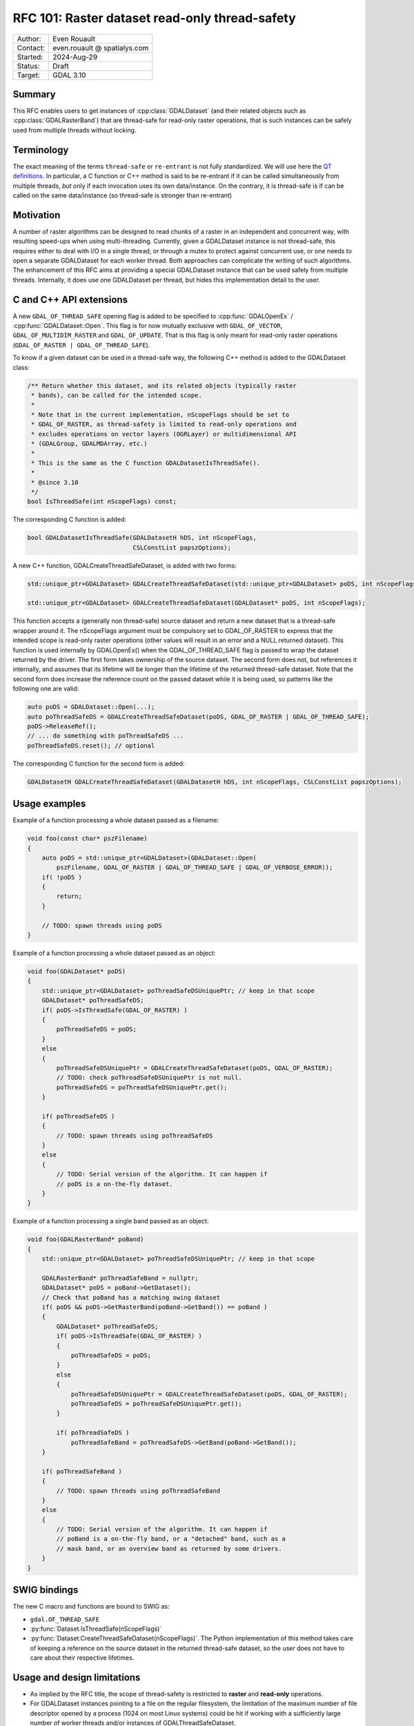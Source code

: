 .. _rfc-101:

===================================================================
RFC 101: Raster dataset read-only thread-safety
===================================================================

============== =============================================
Author:        Even Rouault
Contact:       even.rouault @ spatialys.com
Started:       2024-Aug-29
Status:        Draft
Target:        GDAL 3.10
============== =============================================

Summary
-------

This RFC enables users to get instances of :cpp:class:`GDALDataset`
(and their related objects such as :cpp:class:`GDALRasterBand`) that are
thread-safe for read-only raster operations, that is such instances can
be safely used from multiple threads without locking.

Terminology
-----------

The exact meaning of the terms ``thread-safe`` or ``re-entrant`` is not fully
standardized. We will use here the `QT definitions <https://doc.qt.io/qt-5/threads-reentrancy.html>`__.
In particular, a C function or C++ method is said to be re-entrant if it can
be called simultaneously from multiple threads, *but* only if each invocation
uses its own data/instance. On the contrary, it is thread-safe is if can be
called on the same data/instance (so thread-safe is stronger than re-entrant)

Motivation
----------

A number of raster algorithms can be designed to read chunks of a raster in
an independent and concurrent way, with resulting speed-ups when using
multi-threading. Currently, given a GDALDataset instance is not thread-safe,
this requires either to deal with I/O in a single thread, or through a mutex
to protect against concurrent use, or one needs to open a separate GDALDataset
for each worker thread. Both approaches can complicate the writing of such
algorithms. The enhancement of this RFC aims at providing a special GDALDataset
instance that can be used safely from multiple threads. Internally, it does use
one GDALDataset per thread, but hides this implementation detail to the user.

C and C++ API extensions
------------------------

A new ``GDAL_OF_THREAD_SAFE`` opening flag is added to be specified to
:cpp:func:`GDALOpenEx` / :cpp:func:`GDALDataset::Open`. This flag is for now
mutually exclusive with ``GDAL_OF_VECTOR``, ``GDAL_OF_MULTIDIM_RASTER`` and
``GDAL_OF_UPDATE``. That is this flag is only meant for read-only raster
operations (``GDAL_OF_RASTER | GDAL_OF_THREAD_SAFE``).

To know if a given dataset can be used in a thread-safe way, the following
C++ method is added to the GDALDataset class:

.. code-block:: c++

    /** Return whether this dataset, and its related objects (typically raster
     * bands), can be called for the intended scope.
     *
     * Note that in the current implementation, nScopeFlags should be set to
     * GDAL_OF_RASTER, as thread-safety is limited to read-only operations and
     * excludes operations on vector layers (OGRLayer) or multidimensional API
     * (GDALGroup, GDALMDArray, etc.)
     *
     * This is the same as the C function GDALDatasetIsThreadSafe().
     *
     * @since 3.10
     */
    bool IsThreadSafe(int nScopeFlags) const;


The corresponding C function is added:

.. code-block:: c

    bool GDALDatasetIsThreadSafe(GDALDatasetH hDS, int nScopeFlags,
                                 CSLConstList papszOptions);


A new C++ function, GDALCreateThreadSafeDataset, is added with two forms:

.. code-block:: c++

    std::unique_ptr<GDALDataset> GDALCreateThreadSafeDataset(std::unique_ptr<GDALDataset> poDS, int nScopeFlags);

    std::unique_ptr<GDALDataset> GDALCreateThreadSafeDataset(GDALDataset* poDS, int nScopeFlags);

This function accepts a (generally non thread-safe) source dataset and return
a new dataset that is a thread-safe wrapper around it.
The nScopeFlags argument must be compulsory set to GDAL_OF_RASTER to express that
the intended scope is read-only raster operations (other values will result in
an error and a NULL returned dataset).
This function is used internally by GDALOpenEx() when the GDAL_OF_THREAD_SAFE
flag is passed to wrap the dataset returned by the driver.
The first form takes ownership of the source dataset. The second form does not,
but references it internally, and assumes that its lifetime will be longer than
the lifetime of the returned thread-safe dataset. Note that the second form does
increase the reference count on the passed dataset while it is being used, so
patterns like the following one are valid:

.. code-block:: c++

   auto poDS = GDALDataset::Open(...);
   auto poThreadSafeDS = GDALCreateThreadSafeDataset(poDS, GDAL_OF_RASTER | GDAL_OF_THREAD_SAFE);
   poDS->ReleaseRef();
   // ... do something with poThreadSafeDS ...
   poThreadSafeDS.reset(); // optional


The corresponding C function for the second form is added:

.. code-block:: c

    GDALDatasetH GDALCreateThreadSafeDataset(GDALDatasetH hDS, int nScopeFlags, CSLConstList papszOptions);


Usage examples
--------------

Example of a function processing a whole dataset passed as a filename:

.. code-block:: c++

    void foo(const char* pszFilename)
    {
        auto poDS = std::unique_ptr<GDALDataset>(GDALDataset::Open(
            pszFilename, GDAL_OF_RASTER | GDAL_OF_THREAD_SAFE | GDAL_OF_VERBOSE_ERROR));
        if( !poDS )
        {
            return;
        }

        // TODO: spawn threads using poDS
    }


Example of a function processing a whole dataset passed as an object:

.. code-block:: c++

    void foo(GDALDataset* poDS)
    {
        std::unique_ptr<GDALDataset> poThreadSafeDSUniquePtr; // keep in that scope
        GDALDataset* poThreadSafeDS;
        if( poDS->IsThreadSafe(GDAL_OF_RASTER) )
        {
            poThreadSafeDS = poDS;
        }
        else
        {
            poThreadSafeDSUniquePtr = GDALCreateThreadSafeDataset(poDS, GDAL_OF_RASTER);
            // TODO: check poThreadSafeDSUniquePtr is not null.
            poThreadSafeDS = poThreadSafeDSUniquePtr.get();
        }

        if( poThreadSafeDS )
        {
            // TODO: spawn threads using poThreadSafeDS
        }
        else
        {
            // TODO: Serial version of the algorithm. It can happen if
            // poDS is a on-the-fly dataset.
        }
    }


Example of a function processing a single band passed as an object:

.. code-block:: c++

    void foo(GDALRasterBand* poBand)
    {
        std::unique_ptr<GDALDataset> poThreadSafeDSUniquePtr; // keep in that scope

        GDALRasterBand* poThreadSafeBand = nullptr;
        GDALDataset* poDS = poBand->GetDataset();
        // Check that poBand has a matching owing dataset
        if( poDS && poDS->GetRasterBand(poBand->GetBand()) == poBand )
        {
            GDALDataset* poThreadSafeDS;
            if( poDS->IsThreadSafe(GDAL_OF_RASTER) )
            {
                poThreadSafeDS = poDS;
            }
            else
            {
                poThreadSafeDSUniquePtr = GDALCreateThreadSafeDataset(poDS, GDAL_OF_RASTER);
                poThreadSafeDS = poThreadSafeDSUniquePtr.get();
            }

            if( poThreadSafeDS )
                poThreadSafeBand = poThreadSafeDS->GetBand(poBand->GetBand());
        }

        if( poThreadSafeBand )
        {
            // TODO: spawn threads using poThreadSafeBand
        }
        else
        {
            // TODO: Serial version of the algorithm. It can happen if
            // poBand is a on-the-fly band, or a "detached" band, such as a
            // mask band, or an overview band as returned by some drivers.
        }
    }


SWIG bindings
-------------

The new C macro and functions are bound to SWIG as:

- ``gdal.OF_THREAD_SAFE``
- :py:func:`Dataset.IsThreadSafe(nScopeFlags)`
- :py:func:`Dataset.CreateThreadSafeDataset(nScopeFlags)`. The Python
  implementation of this method takes care of keeping a reference on the source
  dataset in the returned thread-safe dataset, so the user does not have to
  care about their respective lifetimes.

Usage and design limitations
----------------------------

* As implied by the RFC title, the scope of thread-safety is restricted to
  **raster** and **read-only** operations.

* For GDALDataset instances pointing to a file on the regular filesystem, the
  limitation of the maximum number of file descriptor opened by a process
  (1024 on most Linux systems) could be hit if working with a sufficiently large
  number of worker threads and/or instances of GDALThreadSafeDataset.

* The generic implementation of GDALCreateThreadSafeDataset assumes that the
  source dataset can be re-opened by its name (GetDescription()), which is the
  case for datasets opened by GDALOpenEx(). A special implementation is also
  made for dataset instances of the MEM driver. But, there is currently no
  support for creating a thread-safe dataset wrapper on on-the-fly datasets
  returned by some algorithms (e.g GDALTranslate() or GDALWarp() with VRT as
  the output driver and with an empty filename, or custom GDALDataset
  implementation by external code).

* Inherent to the selected approach, there is a band block cache per thread, and
  thus no sharing of cached blocks between threads.
  However, this should not be a too severe limitation for algorithms where
  threads process independent regions of the raster, hence reuse of cached blocks
  would be inexistent or low. Optimal algorithms will make sure to work on
  regions of interest aligned on the block size (this advice also applies for
  the current approach of manually opening a dataset for each worker thread).

* Due to implementation limitations, :cpp:func:`GDALRasterBand::GetDefaultRAT`
  on a GDALThreadSafeDataset instance only works if the RAT is an instance of
  :cpp:class:`GDALDefaultRasterAttributeTable`. An error is emitted if
  this is not the case. This could potentially be extended to work with any
  subclass of :cpp:class:`GDALRasterAttributeTable` but with significant
  additional coding to create a thread-safe wrapper. (GDALDefaultRasterAttributeTable
  is intrinsically thread-safe for read-only operations). This is not perceived
  as a limitation for the intended use cases of this RFC (reading pixel values
  in parallel).

* Some drivers, like netCDF, and HDF5 in some builds, use a global lock around
  each call to their APIs, due to the underlying libraries not being re-entrant.
  Obviously scalability of GDALThreadSafeDataset will be limited by such global
  lock.
  But this is no different than the approach of opening as many dataset as
  worker threads.

Implementation details
----------------------

(This section is mostly of interest for developers familiar with GDAL internals
and may be skipped by users of the GDAL API)

The gist of the implementation lies in a new file ``gcore/gdalthreadsafedataset.cpp``
which defines several classes (internal details):

- ``GDALThreadSafeDataset`` extending :cpp:class:`GDALProxyDataset`.
  Instances of that class are returned by GDALCreateThreadSafeDataset().
  On instantiation, it creates as many GDALThreadSafeRasterBand instances as
  the number of bands of the source dataset.
  All virtual methods of GDALDataset are redefined by GDALProxyDataset.
  GDALThreadSafeDataset overloads its ReferenceUnderlyingDataset method, so that
  a thread-local dataset is opened the first-time a thread calls a method on
  the GDALThreadSafeDataset instance, cached for later use, and method call is
  forwarded to it.

- ``GDALThreadSafeRasterBand`` extending :cpp:class:`GDALProxyRasterBand`.
  On instantiation, it creates child GDALThreadSafeRasterBand instances for
  band mask and overviews.
  Its ReferenceUnderlyingRasterBand method calls ReferenceUnderlyingDataset
  on the GDALThreadSafeDataset instance to get a thread-local dataset, fetches
  the appropriate thread-local band and forwards its the method call.

- ``GDALThreadLocalDatasetCache``. Instances of that class use thread-local
  storage. The main member of such instances is a LRU cache that maps
  GDALThreadSafeDataset* instances to a thread specific GDALDataset smart pointer.
  On GDALThreadSafeDataset destruction, there's code to iterate over all
  alive GDALThreadLocalDatasetCache instances and evict no-longer needed entries
  in them, within a per-GDALThreadLocalDatasetCache instance mutex, to avoid
  issues when dealing with several instances of GDALThreadLocalDatasetCache...
  Note that the existence of this mutex should not cause performance issues, since
  contention on it, should be very low in real-world use cases (it could become
  a bottleneck if GDALThreadSafeDataset were created and destroyed at a very
  high pace)

Two protected virtual methods are added to GDALDataset for GDALThreadSafeDataset
implementation, and may be overloaded by drivers if needed (but it is not
anticipated that drivers but the MEM driver need to do that)

- ``bool CanBeCloned(int nScopeFlags, bool bCanShareState) const``.
  This method determines if a source dataset can be "cloned" (or re-opened).
  It returns true for instances returned by GDALOpenEx, for instances of the MEM
  driver if ``nScopeFlags`` == ``GDAL_OF_RASTER`` (and ``bCanShareState`` is
  true for instances of the MEM driver)

- ``std::unique_ptr<GDALDataset> Clone(int nScopeFlags, bool bCanShareState) const``.
  This method returns a "clone" of the dataset on which it is called, and is used
  by GDALThreadSafeDataset::ReferenceUnderlyingDataset() when a thread-local
  dataset is needed.
  Implementation of that method must be thread-safe.
  The base implementation calls GDALOpenEx() reusing the dataset name, open flags
  and open option. It is overloaded in the MEM driver to return a new instance
  of MEMDataset, but sharing the memory buffers with the source dataset.

No code in drivers, but the MEM driver, is modified by the candidate
implementation.

A few existing non-virtual methods of GDALDataset and GDALRasterBand have been
made virtual (and overloaded by GDALProxyDataset and GDALProxyRasterBand),
to avoid modifying state on the GDALThreadSafeRasterBand instance, which
wouldn't be thread-safe.

- :cpp:func:`GDALDataset::BlockBasedRasterIO`:
  it interacts with the block cache
- :cpp:func:`GDALRasterBand::GetLockedBlockRef`:
  it interacts with the block cache
- :cpp:func:`GDALRasterBand::TryGetLockedBlockRef`:
  it interacts with the block cache
- :cpp:func:`GDALRasterBand::FlushBlock`:
  it interacts with the block cache
- :cpp:func:`GDALRasterBand::InterpolateAtPoint`:
  it uses a per-band cache
- :cpp:func:`GDALRasterBand::EnablePixelTypeSignedByteWarning`: it should
  already have been made virtual for GDALProxyRasterBand needs.

Performance
-----------

The existing multireadtest utility that reads a dataset from multiple threads
has been extended with a -thread_safe flag to asks to use GDAL_OF_THREAD_SAFE
when opening the dataset in the main thread and use it in the worker threads,
instead of the default behavior of opening explicitly a dataset in each thread.
The thread-safe mode shows similar scalability as the default mode, sometimes
with a slightly decreased efficiency, but not in a too problematic way.

For example on a 20x20 raster:

.. code-block:: shell

    $ time multireadtest -t 4 -i 1000000 20x20.tif
    real    0m2.084s
    user    0m8.155s
    sys     0m0.020s

    vs

    $ time multireadtest -thread_safe -t 4 -i 1000000 20x20.tif
    real    0m2.387s
    user    0m9.334s
    sys     0m0.029s


But on a 4096x4096 raster with a number of iterations reduced to 100. the
thread_safe mode is slightly faster:

.. code-block:: shell

    $ time multireadtest -t 4 -i 100 4096x4096.tif
    real    0m4.845s
    user    0m18.666s
    sys     0m0.084s

    vs

    $ time multireadtest -thread_safe -t 4 -i 100 4096x4096.tif
    real    0m4.255s
    user    0m16.370s
    sys     0m0.096s


A Python equivalent of multireadtest has been written. Scalability depends
on how much Python code is executed. If relatively few long-enough calls to
GDAL are done, scalability tends to be good due to the Python Global Interpreter
Lock (GIL) being dropped around them. If many short calls are done, the GIL
itself, or its repeated acquisition and release, becomes the bottleneck. This is
no different than using a GDALDataset per thread.

Documentation
-------------

Documentation for the new constant and functions will be added. The
:ref:`multithreading` page will be updated to reflect the new capability
introduced by this RFC.

Backward compatibility
----------------------

No issue anticipated: the C and C++ API are extended.
The C++ ABI is modified due to additions of new virtual methods.

Testing
-------

Tests will be added for the new functionality, including stress tests to have
sufficiently high confidence in the correctness of the implementation for common
use cases.

Risks
-----

Like all code related to multi-threading, the C++ language and tooling offers
hardly any safety belt against thread-safety programming errors. So it cannot
be excluded that the implementation suffers from  bugs in some edge scenarios,
or in the usage of some methods of GDALDataset, GDALRasterBand and related objects
(particularly existing non-virtual methods of those classes that could happen
to have a non thread-safe implementation)

Open questions
--------------

The question in this section needs to be solved during the discussion phase of
the RFC.

For the unusual situations where a dataset cannot be reopened and thus
GDALCreateThreadSafeDataset() fails, should we provide an additional ``bForce``
argument to force it to still return a dataset, where calls to the wrapped
dataset are protected by a mutex? This would enable to always write multi-thread
safe code, even if the access to the dataset is serialized.
Similarly we could have a
``std::unique_ptr<GDALRasterBand> GDALCreateThreadSafeRasterBand(GDALRasterBand* poBand, int nOpenFlags, bool bForce)``
function that would try to use GDALCreateThreadSafeDataset() internally if it
manages to identify the dataset to which the band belongs to, and otherwise would
fallback to protecting calls to the wrapped band with a mutex.

Design discussion
-----------------

This paragraph discusses a number of thoughts that arose during the writing of
this RFC.

A significantly different alternative could have consisted in adding native
thread-safety in each driver. But this is not realistic for the following reasons:

* if that was feasible, it would require considerable development effort to
  rework each drivers. So realistically, only a few select drivers would be updated.

* Even updating a reduced number of drivers would be extremely difficult, in
  particular the GeoTIFF one, due to the underlying library not being reentrant,
  and deferred loading strategies and many state variables being modified even
  by read-only APIs. And this applies to most typical drivers.

* Due to the inevitable locks, there would be a (small) cost bore by callers
  even on single-thread uses of thread-safe native drivers.

* Some core mechanisms, particularly around the per-band block cache structures,
  are not currently thread-safe.

A variant of the proposed implementation that did not use thread-local storage
has been initially attempted. It stored instead a
``std::map<thread_id, std::unique_ptr<GDALDataset>>`` on each GDALThreadSafeDataset
instance. This implementation was simpler, but unfortunately suffered from high
lock contention since a mutex had to be taken around each access to this map,
with the contention increasing with the number of concurrent threads.

Related issues and PRs
----------------------

- Candidate implementation: https://github.com/OSGeo/gdal/compare/master...rouault:gdal:raster_multi_thread?expand=1

- https://github.com/OSGeo/gdal/issues/8448: GTiff: Allow concurrent reading of single blocks

Voting history
--------------

TBD
